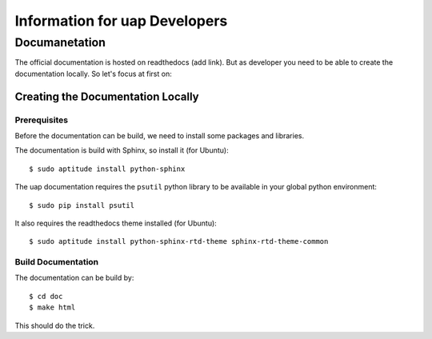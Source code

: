..
  This is the documentation for uap. Please keep lines under
  80 characters if you can and start each sentence on a new line as it 
  decreases maintenance and makes diffs more readable.

.. title:: Information for uap Developers

..
  This document describe different issues concerning the development of **uap**.


******************************
Information for uap Developers
******************************

Documanetation
==============


The official documentation is hosted on readthedocs (add link). But as
developer you need to be able to create the documentation locally. So let's
focus at first on:

Creating the Documentation Locally
----------------------------------



Prerequisites
~~~~~~~~~~~~~

Before the documentation can be build, we need to install some packages and
libraries.

The documentation is build with Sphinx, so install it (for Ubuntu)::

  $ sudo aptitude install python-sphinx

The uap documentation requires the ``psutil`` python library to be available
in your global python environment::

  $ sudo pip install psutil

It also requires the readthedocs theme installed (for Ubuntu)::

  $ sudo aptitude install python-sphinx-rtd-theme sphinx-rtd-theme-common


Build Documentation
~~~~~~~~~~~~~~~~~~~

The documentation can be build by::

  $ cd doc
  $ make html

This should do the trick.
